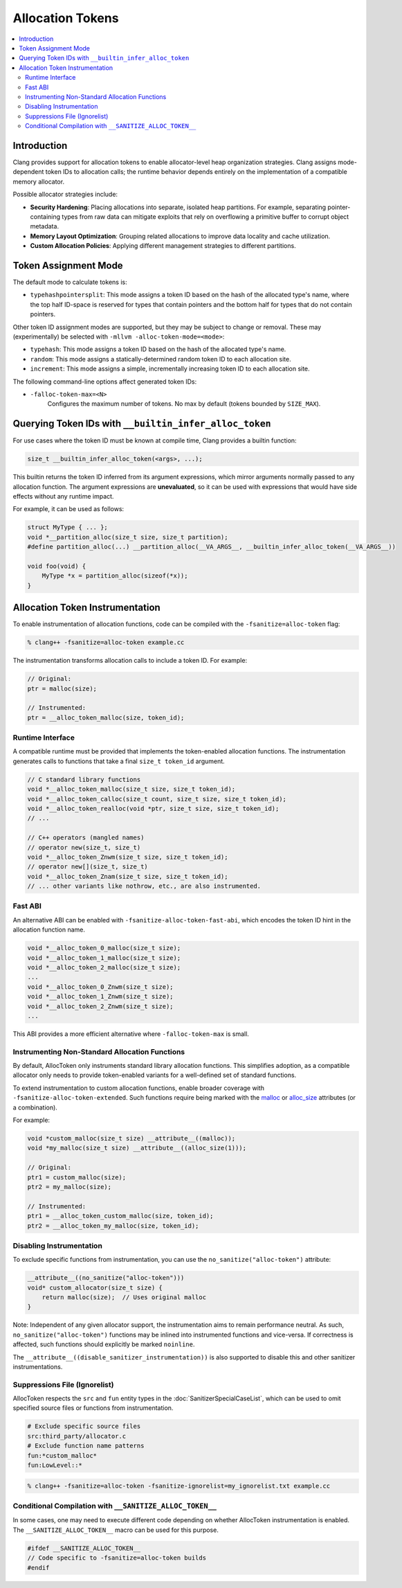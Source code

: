 =================
Allocation Tokens
=================

.. contents::
   :local:

Introduction
============

Clang provides support for allocation tokens to enable allocator-level heap
organization strategies. Clang assigns mode-dependent token IDs to allocation
calls; the runtime behavior depends entirely on the implementation of a
compatible memory allocator.

Possible allocator strategies include:

* **Security Hardening**: Placing allocations into separate, isolated heap
  partitions. For example, separating pointer-containing types from raw data
  can mitigate exploits that rely on overflowing a primitive buffer to corrupt
  object metadata.

* **Memory Layout Optimization**: Grouping related allocations to improve data
  locality and cache utilization.

* **Custom Allocation Policies**: Applying different management strategies to
  different partitions.

Token Assignment Mode
=====================

The default mode to calculate tokens is:

* ``typehashpointersplit``: This mode assigns a token ID based on the hash of
  the allocated type's name, where the top half ID-space is reserved for types
  that contain pointers and the bottom half for types that do not contain
  pointers.

Other token ID assignment modes are supported, but they may be subject to
change or removal. These may (experimentally) be selected with ``-mllvm
-alloc-token-mode=<mode>``:

* ``typehash``: This mode assigns a token ID based on the hash of the allocated
  type's name.

* ``random``: This mode assigns a statically-determined random token ID to each
  allocation site.

* ``increment``: This mode assigns a simple, incrementally increasing token ID
  to each allocation site.

The following command-line options affect generated token IDs:

* ``-falloc-token-max=<N>``
    Configures the maximum number of tokens. No max by default (tokens bounded
    by ``SIZE_MAX``).

Querying Token IDs with ``__builtin_infer_alloc_token``
=======================================================

For use cases where the token ID must be known at compile time, Clang provides
a builtin function:

.. code-block:: c

    size_t __builtin_infer_alloc_token(<args>, ...);

This builtin returns the token ID inferred from its argument expressions, which
mirror arguments normally passed to any allocation function. The argument
expressions are **unevaluated**, so it can be used with expressions that would
have side effects without any runtime impact.

For example, it can be used as follows:

.. code-block:: c

    struct MyType { ... };
    void *__partition_alloc(size_t size, size_t partition);
    #define partition_alloc(...) __partition_alloc(__VA_ARGS__, __builtin_infer_alloc_token(__VA_ARGS__))

    void foo(void) {
        MyType *x = partition_alloc(sizeof(*x));
    }

Allocation Token Instrumentation
================================

To enable instrumentation of allocation functions, code can be compiled with
the ``-fsanitize=alloc-token`` flag:

.. code-block:: console

    % clang++ -fsanitize=alloc-token example.cc

The instrumentation transforms allocation calls to include a token ID. For
example:

.. code-block:: c

    // Original:
    ptr = malloc(size);

    // Instrumented:
    ptr = __alloc_token_malloc(size, token_id);

Runtime Interface
-----------------

A compatible runtime must be provided that implements the token-enabled
allocation functions. The instrumentation generates calls to functions that
take a final ``size_t token_id`` argument.

.. code-block:: c

    // C standard library functions
    void *__alloc_token_malloc(size_t size, size_t token_id);
    void *__alloc_token_calloc(size_t count, size_t size, size_t token_id);
    void *__alloc_token_realloc(void *ptr, size_t size, size_t token_id);
    // ...

    // C++ operators (mangled names)
    // operator new(size_t, size_t)
    void *__alloc_token_Znwm(size_t size, size_t token_id);
    // operator new[](size_t, size_t)
    void *__alloc_token_Znam(size_t size, size_t token_id);
    // ... other variants like nothrow, etc., are also instrumented.

Fast ABI
--------

An alternative ABI can be enabled with ``-fsanitize-alloc-token-fast-abi``,
which encodes the token ID hint in the allocation function name.

.. code-block:: c

    void *__alloc_token_0_malloc(size_t size);
    void *__alloc_token_1_malloc(size_t size);
    void *__alloc_token_2_malloc(size_t size);
    ...
    void *__alloc_token_0_Znwm(size_t size);
    void *__alloc_token_1_Znwm(size_t size);
    void *__alloc_token_2_Znwm(size_t size);
    ...

This ABI provides a more efficient alternative where
``-falloc-token-max`` is small.

Instrumenting Non-Standard Allocation Functions
-----------------------------------------------

By default, AllocToken only instruments standard library allocation functions.
This simplifies adoption, as a compatible allocator only needs to provide
token-enabled variants for a well-defined set of standard functions.

To extend instrumentation to custom allocation functions, enable broader
coverage with ``-fsanitize-alloc-token-extended``. Such functions require being
marked with the `malloc
<https://clang.llvm.org/docs/AttributeReference.html#malloc>`_ or `alloc_size
<https://clang.llvm.org/docs/AttributeReference.html#alloc-size>`_ attributes
(or a combination).

For example:

.. code-block:: c

    void *custom_malloc(size_t size) __attribute__((malloc));
    void *my_malloc(size_t size) __attribute__((alloc_size(1)));

    // Original:
    ptr1 = custom_malloc(size);
    ptr2 = my_malloc(size);

    // Instrumented:
    ptr1 = __alloc_token_custom_malloc(size, token_id);
    ptr2 = __alloc_token_my_malloc(size, token_id);

Disabling Instrumentation
-------------------------

To exclude specific functions from instrumentation, you can use the
``no_sanitize("alloc-token")`` attribute:

.. code-block:: c

    __attribute__((no_sanitize("alloc-token")))
    void* custom_allocator(size_t size) {
        return malloc(size);  // Uses original malloc
    }

Note: Independent of any given allocator support, the instrumentation aims to
remain performance neutral. As such, ``no_sanitize("alloc-token")``
functions may be inlined into instrumented functions and vice-versa. If
correctness is affected, such functions should explicitly be marked
``noinline``.

The ``__attribute__((disable_sanitizer_instrumentation))`` is also supported to
disable this and other sanitizer instrumentations.

Suppressions File (Ignorelist)
------------------------------

AllocToken respects the ``src`` and ``fun`` entity types in the
:doc:`SanitizerSpecialCaseList`, which can be used to omit specified source
files or functions from instrumentation.

.. code-block:: bash

    # Exclude specific source files
    src:third_party/allocator.c
    # Exclude function name patterns
    fun:*custom_malloc*
    fun:LowLevel::*

.. code-block:: console

    % clang++ -fsanitize=alloc-token -fsanitize-ignorelist=my_ignorelist.txt example.cc

Conditional Compilation with ``__SANITIZE_ALLOC_TOKEN__``
-----------------------------------------------------------

In some cases, one may need to execute different code depending on whether
AllocToken instrumentation is enabled. The ``__SANITIZE_ALLOC_TOKEN__`` macro
can be used for this purpose.

.. code-block:: c

    #ifdef __SANITIZE_ALLOC_TOKEN__
    // Code specific to -fsanitize=alloc-token builds
    #endif
